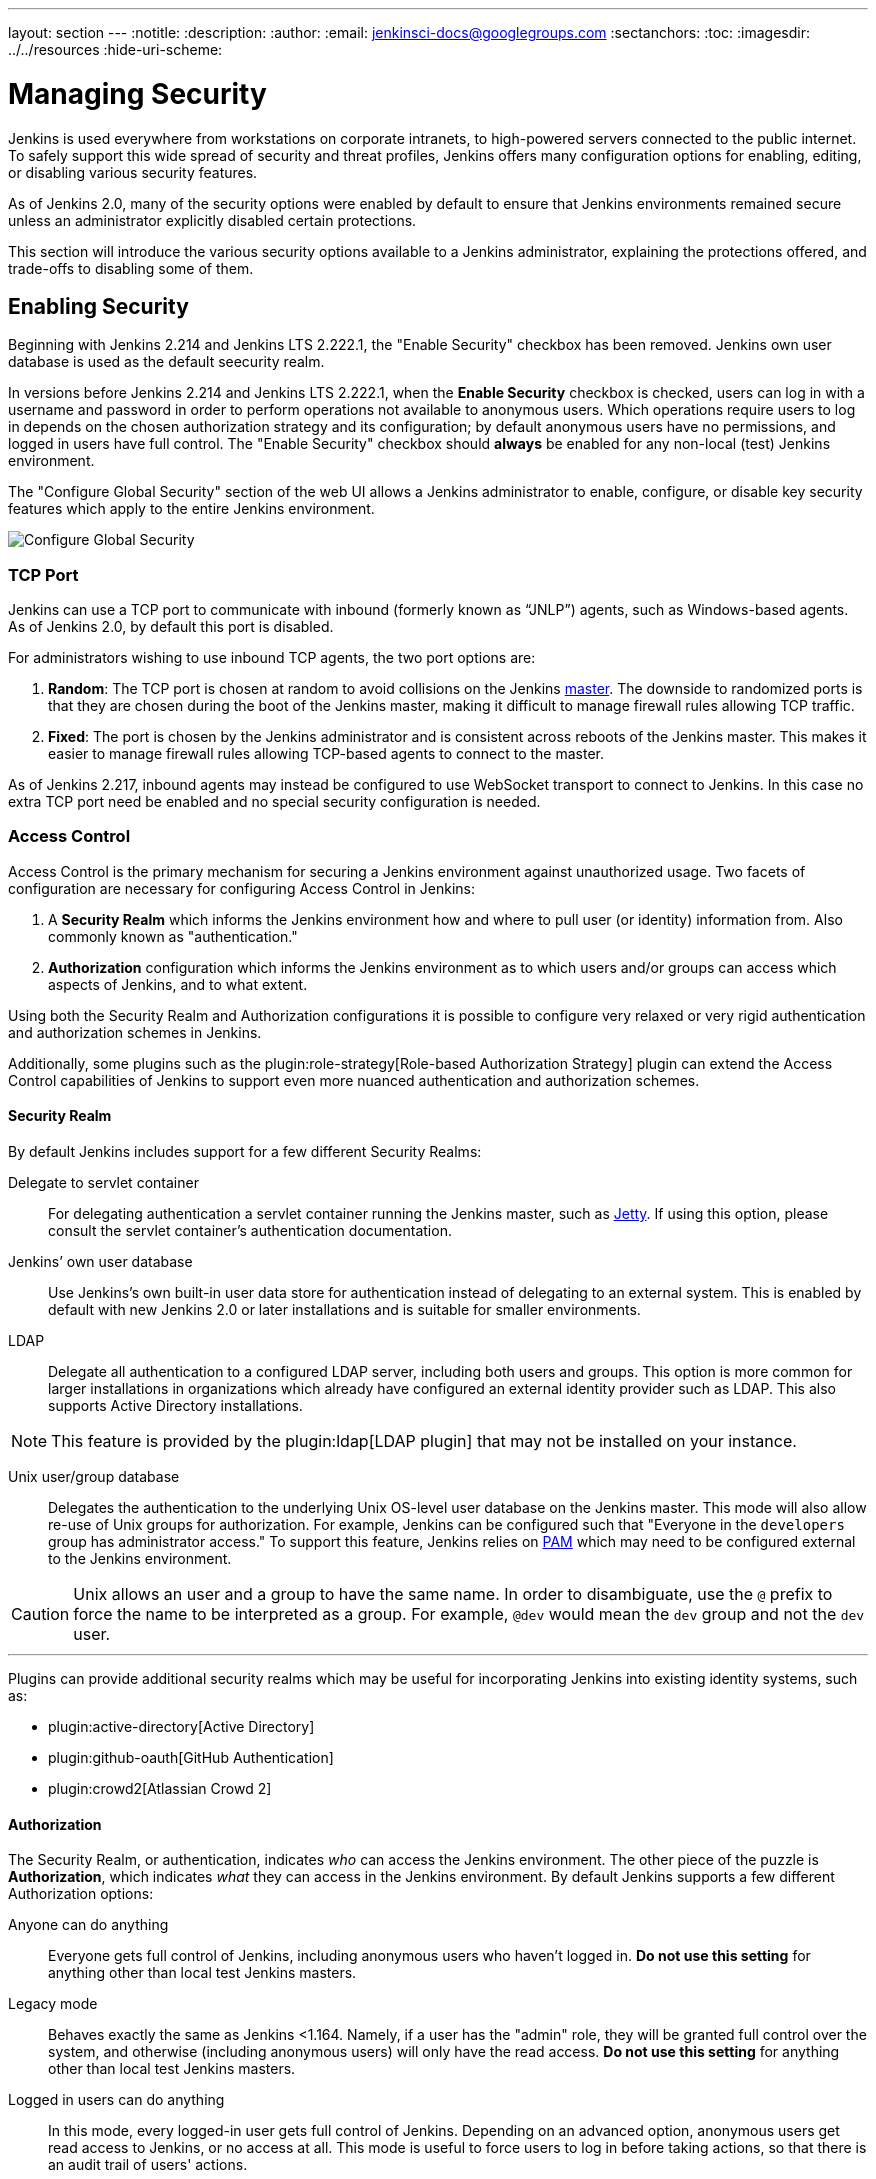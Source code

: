 ---
layout: section
---
ifdef::backend-html5[]
:notitle:
:description:
:author:
:email: jenkinsci-docs@googlegroups.com
:sectanchors:
:toc:
ifdef::env-github[:imagesdir: ../resources]
ifndef::env-github[:imagesdir: ../../resources]
:hide-uri-scheme:
endif::[]

= Managing Security

////
Pages to mark as deprecated by this document:

https://wiki.jenkins.io/display/JENKINS/Slave+To+Master+Access+Control
https://github.com/jenkinsci/jenkins/blob/master/core/src/main/resources/jenkins/security/s2m/MasterKillSwitchConfiguration/help-masterToagentAccessControl.html#L2
/content/redirect/security-144

////

Jenkins is used everywhere from workstations on corporate intranets, to
high-powered servers connected to the public internet. To safely support this
wide spread of security and threat profiles, Jenkins offers many configuration
options for enabling, editing, or disabling various security features.

As of Jenkins 2.0, many of the security options were enabled by default to
ensure that Jenkins environments remained secure unless an administrator
explicitly disabled certain protections.

This section will introduce the various security options available to a Jenkins
administrator, explaining the protections offered, and trade-offs to disabling
some of them.


== Enabling Security

Beginning with Jenkins 2.214 and Jenkins LTS 2.222.1, the "Enable Security" checkbox has been removed.
Jenkins own user database is used as the default seecurity realm.

In versions before Jenkins 2.214 and Jenkins LTS 2.222.1, when the *Enable Security* checkbox is checked,
users can log in with a username and password in order to
perform operations not available to anonymous users. Which operations require
users to log in depends on the chosen authorization strategy and its configuration;
by default anonymous users have no permissions, and logged in users have full
control. The "Enable Security" checkbox should *always* be enabled for any non-local (test) Jenkins
environment.

The "Configure Global Security" section of the web UI allows a Jenkins administrator to
enable, configure, or disable key security features which apply to the entire
Jenkins environment.

image::managing/configure-global-security.png["Configure Global Security", role=center]

=== TCP Port

Jenkins can use a TCP port to communicate with inbound (formerly known as “JNLP”) agents,
such as Windows-based agents.
As of Jenkins 2.0, by default this port is disabled.

For administrators wishing to use inbound TCP agents, the two port options are:


. *Random*: The TCP port is chosen at random to avoid collisions on the Jenkins <<../glossary#master,master>>.
  The downside to randomized ports is that they are chosen during the boot of the Jenkins master,
  making it difficult to manage firewall rules allowing TCP traffic.
. *Fixed*: The port is chosen by the Jenkins administrator and is consistent across reboots of the Jenkins master.
  This makes it easier to manage firewall rules allowing TCP-based agents to connect to the master.

As of Jenkins 2.217, inbound agents may instead be configured to use WebSocket transport to connect to Jenkins.
In this case no extra TCP port need be enabled and no special security configuration is needed.

=== Access Control

Access Control is the primary mechanism for securing a Jenkins environment
against unauthorized usage. Two facets of configuration are necessary for
configuring Access Control in Jenkins:

. A *Security Realm* which informs the Jenkins environment how and where to
  pull user (or identity) information from. Also commonly known as "authentication."
. *Authorization* configuration which informs the Jenkins environment as to
  which users and/or groups can access which aspects of Jenkins, and to what
  extent.


Using both the Security Realm and Authorization configurations it is possible
to configure very relaxed or very rigid authentication and authorization
schemes in Jenkins.

Additionally, some plugins such as the
plugin:role-strategy[Role-based Authorization Strategy]
plugin can extend the Access Control capabilities of Jenkins to support even
more nuanced authentication and authorization schemes.


==== Security Realm

By default Jenkins includes support for a few different Security Realms:

Delegate to servlet container:: For delegating authentication a servlet
container running the Jenkins master, such as
link:https://www.eclipse.org/jetty/[Jetty]. If using this option, please consult
the servlet container's authentication documentation.
Jenkins’ own user database:: Use Jenkins's own built-in user data store for
authentication instead of delegating to an external system. This is enabled by
default with new Jenkins 2.0 or later installations and is suitable for smaller
environments.
LDAP:: Delegate all authentication to a configured LDAP server, including both
users and groups. This option is more common for larger installations in
organizations which already have configured an external identity provider such
as LDAP. This also supports Active Directory installations.


[NOTE]
====
This feature is provided by the plugin:ldap[LDAP plugin]
that may not be installed on your instance.
====

Unix user/group database:: Delegates the authentication to the underlying Unix
OS-level user database on the Jenkins master. This mode will also allow re-use
of Unix groups for authorization. For example, Jenkins can be configured such
that "Everyone in the `developers` group has administrator access." To support this feature, Jenkins relies on
link:https://en.wikipedia.org/wiki/Pluggable_Authentication_Modules[PAM]
which may need to be configured external to the Jenkins environment.


[CAUTION]
====
Unix allows an user and a group to have the same name. In order to
disambiguate, use the `@` prefix to force the name to be interpreted as
a group. For example, `@dev` would mean the `dev` group and not the `dev` user.
====

---


Plugins can provide additional security realms which may be useful for
incorporating Jenkins into existing identity systems, such as:

* plugin:active-directory[Active Directory]
* plugin:github-oauth[GitHub Authentication]
* plugin:crowd2[Atlassian Crowd 2]

==== Authorization


The Security Realm, or authentication, indicates _who_ can access the Jenkins
environment. The other piece of the puzzle is *Authorization*, which indicates
_what_ they can access in the Jenkins environment. By default Jenkins supports
a few different Authorization options:


Anyone can do anything:: Everyone gets full control of Jenkins, including
anonymous users who haven't logged in. *Do not use this setting* for anything
other than local test Jenkins masters.
Legacy mode:: Behaves exactly the same as Jenkins <1.164. Namely, if a user has
the "admin" role, they will be granted full control over the system, and otherwise
(including anonymous users) will only have the read access. *Do not use this
setting* for anything other than local test Jenkins masters.
Logged in users can do anything:: In this mode, every logged-in user gets full
control of Jenkins. Depending on an advanced option, anonymous users get read
access to Jenkins, or no access at all. This mode is useful to force users to
log in before taking actions, so that there is an audit trail of users' actions.
Matrix-based security:: This authorization scheme allows for granular control
over which users and groups are able to perform which actions in the Jenkins
environment (see the screenshot below).
Project-based Matrix Authorization Strategy:: This authorization scheme is an
extension to Matrix-based security which allows additional access control lists
(ACLs) to be defined for *each project* separately in the Project configuration
screen. This allows granting specific users or groups access only to specified
projects, instead of all projects in the Jenkins environment. The ACLs defined
with Project-based Matrix Authorization are additive such that access grants
defined in the Configure Global Security screen will be combined with
project-specific ACLs.

[NOTE]
====
Matrix-based security and Project-based Matrix Authorization Strategy are provided
by the plugin:matrix-auth[Matrix Authorization Strategy Plugin]
and may not be installed on your Jenkins.
====


For most Jenkins environments, Matrix-based security provides the most security
and flexibility so it is recommended as a starting point for "production"
environments.

.Matrix-based security
image::managing/configure-global-security-matrix-authorization.png["Configure Global Security - Matrix authorization", role=center]


The table shown above can get quite wide as each column represents a permission
provided by Jenkins core or a plugin. Hovering the mouse over a permission will
display more information about the permission.

Each row in the table represents a user or group (also known as a "role"). This
includes special entries named "anonymous" and "authenticated." The "anonymous"
entry represents permissions granted to all unauthenticated users accessing the
Jenkins environment. Whereas "authenticated' can be used to grant permissions
to all authenticated users accessing the environment.

The permissions granted in the matrix are additive. For example, if a user
"kohsuke" is in the groups "developers" and "administrators", then the
permissions granted to "kohsuke" will be a union of all those permissions
granted to "kohsuke", "developers", "administrators", "authenticated", and
"anonymous."

=== Markup Formatter

Jenkins allows user-input in a number of different configuration fields and
text areas which can lead to users inadvertently, or maliciously, inserting
unsafe HTML and/or JavaScript.

By default the *Markup Formatter* configuration is set to *Plain Text* which
will escape unsafe characters such as `<` and `&` to their respective character
entities.

Using the *Safe HTML* Markup Formatter allows for users and
administrators to inject useful and information HTML snippets into Project
Descriptions and elsewhere.

== Cross Site Request Forgery

A cross site request forgery (or CSRF/XSRF)
footnote:csrf[https://owasp.org/www-community/attacks/csrf]
is an exploit that enables an unauthorized third party to perform requests
against a web application by impersonating another, authenticated, user. In the
context of a Jenkins environment, a CSRF attack could allow an malicious actor
to delete projects, alter builds, or modify Jenkins' system configuration. To
guard against this class of vulnerabilities, CSRF protection has been enabled
by default with all Jenkins versions since 2.0.

The CSRF settings can be found following this path: Manage Jenkins > Configure Global Security > Section: CSRF Protection.

Inside the CSRF section it is possible enable the option "proxy compatibility" that can be useful in case of HTTP proxies filtering out information that the default crumb issuer uses to calculate the nonce value. 

If an HTTP proxy sits between your browser client and your Jenkins server and you receive a 403 response when submitting a form to Jenkins, checking this option may help. Using this option makes the nonce value easier to forge.

=== Disable CSRF checking

Before Jenkins link:https://www.jenkins.io/doc/upgrade-guide/2.176/#SECURITY-626[version 2.176.2] it was possible disable CSRF directly by Configure Global Security. Now to avoid secure issues since 2.176.2 that option it was removed.

image::managing/configure-global-security-prevent-csrf.png["Configure Global Security before 2.176.2 ", role=center]
[.text-center]
[small]#Enable/Unable checkbox before 2.176.2#

image::managing/configure-global-security-prevent-csrf-after-2.1.76.2.png["Configure Global Security after  2.176.2 ", role=center]
[.text-center]
[small]#Enable/Unable checkbox was removed after 2.176.2#


CSRF tokens (crumbs) are now only valid for the web session they were created in to limit the impact of attackers obtaining them. Scripts that obtain a crumb using the /crumbIssuer/api URL will now fail to perform actions protected from CSRF unless the scripts retain the web session ID in subsequent requests.

It is *strongly recommended* that this option be left *enabled*, including on instances operating on private, fully trusted networks.
But if it is really needed to disable it, please visit the items link:https://www.jenkins.io/doc/upgrade-guide/2.176/#SECURITY-626[upgrade guide 2.176] and link:https://www.jenkins.io/doc/upgrade-guide/2.222/#always-enabled-csrf-protection[upgrade-guide 2.222] they offer options to force the disable action. 

=== Caveats

CSRF protection _may_ result in challenges for more advanced usages of Jenkins,
such as:

* Some Jenkins features, like the remote API, are more difficult to use when
  this option is enabled. Consult the <<../using/remote-api#csrf, Remote API>>
  documentation for more information.
* Accessing Jenkins through a poorly-configured reverse proxy may result in the
  CSRF HTTP header being stripped from requests, resulting in protected actions
  failing.
* Out-dated plugins, not tested with CSRF protection enabled, may not properly
  function.

More information about CSRF exploits can be found
link:https://owasp.org/www-community/attacks/csrf[on the OWASP website].

== Agent/Master Access Control

Conceptually, the Jenkins master and agents can be thought of as a cohesive
system which happens to execute across multiple discrete processes and
machines. This allows an agent to ask the master process for information
available to it, for example, the contents of files, etc.

For larger or mature Jenkins environments where a Jenkins administrator might
enable agents provided by other teams or organizations, a flat agent/master
trust model is insufficient.

The Agent/Master Access Control system was introduced
footnote:[Starting with 1.587, and 1.580.1, releases]
to allow Jenkins administrators to add more granular access control definitions
between the Jenkins master and the connected agents.

image::managing/configure-global-security-enable-agent-master.png["Configure Global Security - Enable Agent => Master Access Control", role=center]

As of Jenkins 2.0, this subsystem has been turned on by default.

=== Customizing Access

For advanced users who may wish to allow certain access patterns from the
agents to the Jenkins master, Jenkins allows administrators to create specific
exemptions from the built-in access control rules.

image::managing/configure-global-security-access-control-rules.png["Configure Global Security - Enable Agent => Master Access Control - Editing Rules", role=center]

By following the link highlighted above, an administrator may edit *Commands*
and *File Access* Agent/Master access control rules.


==== Commands

"Commands" in Jenkins and its plugins are identified by their fully-qualified
class names. The majority of these commands are intended to be executed on
agents by a request of a master, but some of them are intended to be executed
on a master by a request of an agent.

Plugins not yet updated for this subsystem may not classify which category each
command falls into, such that when an agent requests that the master execute a
command which is not explicitly allowed, Jenkins will err on the side of
caution and refuse to execute the command.

In such cases, Jenkins administrators may "whitelist"
footnote:[https://en.wikipedia.org/wiki/Whitelist]
certain commands as acceptable for execution on the master.

image::managing/configure-global-security-whitelist-commands.png["Configure Global Security - Enable Agent => Master Access Control - Editing Rules - Command Whitelisting", role=center]

===== Advanced

Administrators may also whitelist classes by creating files with the `.conf`
extension in the directory `JENKINS_HOME/secrets/whitelisted-callables.d/`.
The contents of these `.conf` files should list command names on separate
lines.

The contents of all the `.conf` files in the directory will be read by Jenkins
and combined to create a `default.conf` file in the directory which lists all
known safe command. The `default.conf` file will be re-written each time
Jenkins boots.


Jenkins also manages a file named `gui.conf`, in the `whitelisted-callables.d`
directory, where commands added via the web UI are written. In order to disable
the ability of administrators to change whitelisted commands from the web UI,
place an empty `gui.conf` file in the directory and change its permissions such
that is not writeable by the operating system user Jenkins run as.

==== File Access Rules

The File Access Rules are used to validate file access requests made from
agents to the master. Each File Access Rule is a triplet which must contain each
of the following elements:


. `allow` / `deny`: if the following two parameters match the current request
  being considered, an `allow` entry would allow the request to be carried out
  and a `deny` entry would deny the request to be rejected, regardless of what
  later rules might say.
. _operation_: Type of the operation requested. The following 6 values exist.
  The operations can also be combined by comma-separating the values. The value
  of `all` indicates all the listed operations are allowed or denied.
** `read`: read file content or list directory entries
** `write`: write file content
** `mkdirs`: create a new directory
** `create`: create a file in an existing directory
** `delete`: delete a file or directory
** `stat`: read metadata of a file/directory, such as timestamp, length, file access modes.
. _file path_: regular expression that specifies file paths that matches this
  rule. In addition to the base regexp syntax, it supports the following
  tokens:
** `<JENKINS_HOME>` can be used as a prefix to match the master's
   `JENKINS_HOME` directory.
** `<BUILDDIR>` can be used as a prefix to match the build record directory,
    such as `/var/lib/jenkins/job/foo/builds/2014-10-17_12-34-56`.
** `<BUILDID>` matches the timestamp-formatted build IDs, like
    `2014-10-17_12-34-56`.

The rules are ordered, and applied in that order. The earliest match wins.
For example, the following rules allow access to all files in `JENKINS_HOME`
except the `secrets` folders:

[source]
----
# To avoid hassle of escaping every '\' on Windows, you can use / even on Windows.
deny all <JENKINS_HOME>/secrets/.*
allow all <JENKINS_HOME>/.*
----

Ordering is very important! The following rules are incorrectly written because
the 2nd rule will never match, and allow all agents to access all files and
folders under `JENKINS_HOME`:

[source]
----
allow all <JENKINS_HOME>/.*
deny all <JENKINS_HOME>/secrets/.*
----

===== Advanced

Administrators may also add File Access Rules by creating files with the
`.conf.` extension in the directory `JENKINS_HOME/secrets/filepath-filters.d/`.
Jenkins itself generates the `30-default.conf` file on boot in this directory
which contains defaults considered the best balance between compatibility and
security by the Jenkins project. In order to disable these built-in defaults,
replace `30-default.conf` with an empty file which is not writable by the
operating system user Jenkins run as.

On each boot, Jenkins will read all `.conf` files in the `filepath-filters.d`
directory in alphabetical order, therefore it is good practice to name files in a
manner which indicates their load order.

Jenkins also manages `50-gui.conf`, in the `filepath-filters/` directory, where
File Access Rules added via the web UI are written. In order to disable the
ability of administrators to change the File Access Rules from the web UI,
place an empty `50-gui.conf` file in the directory and change its permissions
such that is not writeable by the operating system user Jenkins run as.

=== Disabling

While it is not recommended, if all agents in a Jenkins environment can be
considered "trusted" to the same degree that the master is trusted, the
Agent/Master Access Control feature may be disabled.

Additionally, all the users in the Jenkins environment should have the same
level of access to all configured projects.

An administrator can disable Agent/Master Access Control in the web UI by
un-checking the box on the *Configure Global Security* page. Alternatively an
administrator may create a file in `JENKINS_HOME/secrets` named
`slave-to-master-security-kill-switch` with the contents of `true` and restart
Jenkins.

[CAUTION]
====
Most Jenkins environments grow over time requiring their trust models to evolve
as the environment grows. Please consider scheduling regular "check-ups" to
review whether any disabled security settings should be re-enabled.
====
